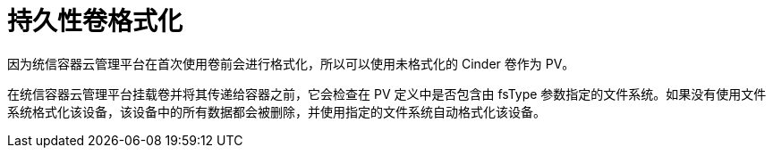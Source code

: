 // Module included in the following assemblies:
//
// * storage/persistent_storage/persistent_storage-cinder.adoc

[id="persistent-storage-cinder-pv-format_{context}"]
= 持久性卷格式化

因为统信容器云管理平台在首次使用卷前会进行格式化，所以可以使用未格式化的 Cinder 卷作为 PV。

在统信容器云管理平台挂载卷并将其传递给容器之前，它会检查在 PV 定义中是否包含由 fsType 参数指定的文件系统。如果没有使用文件系统格式化该设备，该设备中的所有数据都会被删除，并使用指定的文件系统自动格式化该设备。
